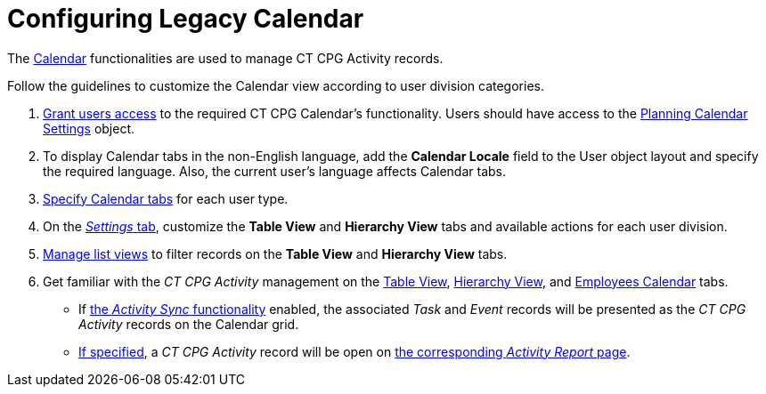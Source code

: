 = Configuring Legacy Calendar

The xref:admin-guide/new-calendar-management/legacy-calendar-management/index[Calendar] functionalities are used to
manage CT CPG Activity records. 



Follow the guidelines to customize the Calendar view according to user
division categories.

. xref:admin-guide/getting-started/permission-settings[Grant users access] to the required CT
CPG Calendar's functionality. Users should have access to the
xref:admin-guide/new-calendar-management/legacy-calendar-management/planning-calendar-settings-field-reference[Planning Calendar
Settings] object.
. To display Calendar tabs in the non-English language, add the
*Calendar Locale* field to the User object layout and specify the
required language. Also, the current user's language affects Calendar
tabs.
. xref:create-a-new-record-of-calendar-tab-settings[Specify
Calendar tabs] for each user type.
. On the xref:configure-settings-for-the-calendar[_Settings_ tab],
customize the *Table View* and *Hierarchy View* tabs and available
actions for each user division.
. xref:manage-list-views-for-the-calendar[Manage list views] to
filter records on the *Table View* and *Hierarchy View* tabs.
. Get familiar with the _CT CPG Activity_ management on the
xref:manage-activities-on-the-table-view-tab[Table View],
xref:manage-activities-on-the-hierarchy-view-tab[Hierarchy View],
and xref:manage-activities-on-the-employees-calendar-tab[Employees
Calendar] tabs.
* If xref:activity-sync-management[the _Activity Sync_
functionality] enabled, the associated _Task_ and _Event_ records will
be presented as the _CT CPG Activity_ records on the Calendar grid.
* xref:calendar-settings-customize-events[If specified], a _CT CPG
Activity_ record will be open on
xref:activity-report-management[the corresponding _Activity Report_
page].
